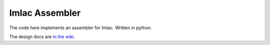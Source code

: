 Imlac Assembler
---------------

The code here implements an assembler for Imlac.  Written in python.

The design docs are `in the wiki <https://github.com/rzzzwilson/pymlac/wiki/pymlac%20Assembler%20Internals>`_.
